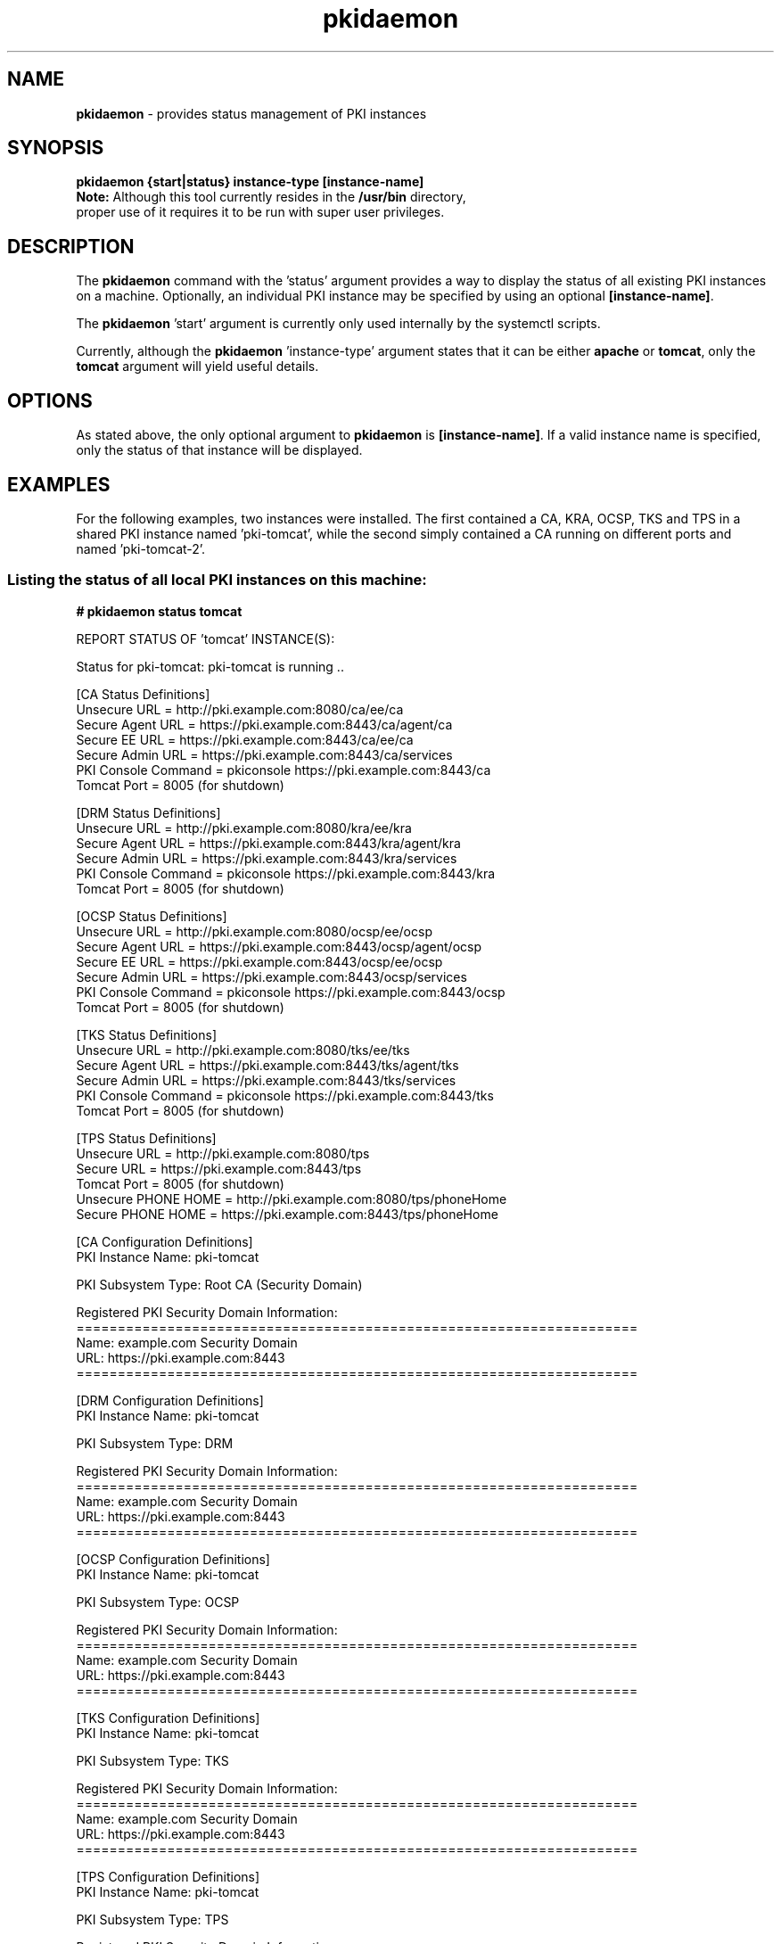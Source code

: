 .\" First parameter, NAME, should be all caps
.\" Second parameter, SECTION, should be 1-8, maybe w/ subsection
.\" other parameters are allowed: see man(7), man(1)
.TH pkidaemon 1 "Jul 8, 2015" "version 10.2" "pkidaemon" Dogtag Team
.\" Please adjust this date whenever revising the man page.
.\"
.\" Some roff macros, for reference:
.\" .nh        disable hyphenation
.\" .hy        enable hyphenation
.\" .ad l      left justify
.\" .ad b      justify to both left and right margins
.\" .nf        disable filling
.\" .fi        enable filling
.\" .br        insert line break
.\" .sp <n>    insert n+1 empty lines
.\" for man page specific macros, see man(7)
.SH NAME
\fBpkidaemon\fR \- provides status management of PKI instances

.SH SYNOPSIS
.nf
\fBpkidaemon {start|status} instance-type [instance-name]\fR
.fi
.TP
\fBNote:\fP Although this tool currently resides in the \fB/usr/bin\fP directory, proper use of it requires it to be run with super user privileges.

.SH DESCRIPTION
.PP
The \fBpkidaemon\fR command with the 'status' argument provides a way to display the status of all existing PKI instances on a machine.  Optionally, an individual PKI instance may be specified by using an optional \fB[instance-name]\fP.
.PP
The \fBpkidaemon\fR 'start' argument is currently only used internally by the systemctl scripts.
.PP
Currently, although the \fBpkidaemon\fR 'instance-type' argument states that it can be either \fBapache\fP or \fBtomcat\fP, only the \fBtomcat\fP argument will yield useful details.

.SH OPTIONS
As stated above, the only optional argument to \fBpkidaemon\fR is \fB[instance-name]\fP.  If a valid instance name is specified, only the status of that instance will be displayed.

.SH EXAMPLES

For the following examples, two instances were installed.  The first contained a CA, KRA, OCSP, TKS and TPS in a shared PKI instance named 'pki-tomcat', while the second simply contained a CA running on different ports and named 'pki-tomcat-2'.

.SS Listing the status of all local PKI instances on this machine:
.BR
.PP
\fB# pkidaemon status tomcat\fR

REPORT STATUS OF 'tomcat' INSTANCE(S):

Status for pki-tomcat: pki-tomcat is running ..

    [CA Status Definitions]
    Unsecure URL        = http://pki.example.com:8080/ca/ee/ca
    Secure Agent URL    = https://pki.example.com:8443/ca/agent/ca
    Secure EE URL       = https://pki.example.com:8443/ca/ee/ca
    Secure Admin URL    = https://pki.example.com:8443/ca/services
    PKI Console Command = pkiconsole https://pki.example.com:8443/ca
    Tomcat Port         = 8005 (for shutdown)

    [DRM Status Definitions]
    Unsecure URL        = http://pki.example.com:8080/kra/ee/kra
    Secure Agent URL    = https://pki.example.com:8443/kra/agent/kra
    Secure Admin URL    = https://pki.example.com:8443/kra/services
    PKI Console Command = pkiconsole https://pki.example.com:8443/kra
    Tomcat Port         = 8005 (for shutdown)

    [OCSP Status Definitions]
    Unsecure URL        = http://pki.example.com:8080/ocsp/ee/ocsp
    Secure Agent URL    = https://pki.example.com:8443/ocsp/agent/ocsp
    Secure EE URL       = https://pki.example.com:8443/ocsp/ee/ocsp
    Secure Admin URL    = https://pki.example.com:8443/ocsp/services
    PKI Console Command = pkiconsole https://pki.example.com:8443/ocsp
    Tomcat Port         = 8005 (for shutdown)

    [TKS Status Definitions]
    Unsecure URL        = http://pki.example.com:8080/tks/ee/tks
    Secure Agent URL    = https://pki.example.com:8443/tks/agent/tks
    Secure Admin URL    = https://pki.example.com:8443/tks/services
    PKI Console Command = pkiconsole https://pki.example.com:8443/tks
    Tomcat Port         = 8005 (for shutdown)

    [TPS Status Definitions]
    Unsecure URL        = http://pki.example.com:8080/tps
    Secure URL          = https://pki.example.com:8443/tps
    Tomcat Port         = 8005 (for shutdown)
    Unsecure PHONE HOME = http://pki.example.com:8080/tps/phoneHome
    Secure PHONE HOME   = https://pki.example.com:8443/tps/phoneHome

    [CA Configuration Definitions]
    PKI Instance Name:   pki-tomcat

    PKI Subsystem Type:  Root CA (Security Domain)

    Registered PKI Security Domain Information:
    ====================================================================
    Name:  example.com Security Domain
    URL:   https://pki.example.com:8443
    ====================================================================

    [DRM Configuration Definitions]
    PKI Instance Name:   pki-tomcat

    PKI Subsystem Type:  DRM

    Registered PKI Security Domain Information:
    ====================================================================
    Name:  example.com Security Domain
    URL:   https://pki.example.com:8443
    ====================================================================

    [OCSP Configuration Definitions]
    PKI Instance Name:   pki-tomcat

    PKI Subsystem Type:  OCSP

    Registered PKI Security Domain Information:
    ====================================================================
    Name:  example.com Security Domain
    URL:   https://pki.example.com:8443
    ====================================================================

    [TKS Configuration Definitions]
    PKI Instance Name:   pki-tomcat

    PKI Subsystem Type:  TKS

    Registered PKI Security Domain Information:
    ====================================================================
    Name:  example.com Security Domain
    URL:   https://pki.example.com:8443
    ====================================================================

    [TPS Configuration Definitions]
    PKI Instance Name:   pki-tomcat

    PKI Subsystem Type:  TPS

    Registered PKI Security Domain Information:
    ====================================================================
    Name:  example.com Security Domain
    URL:   https://pki.example.com:8443
    ====================================================================

Status for pki-tomcat-2: pki-tomcat-2 is running ..

    [CA Status Definitions]
    Unsecure URL        = http://pki.example.com:18080/ca/ee/ca
    Secure Agent URL    = https://pki.example.com:18443/ca/agent/ca
    Secure EE URL       = https://pki.example.com:18443/ca/ee/ca
    Secure Admin URL    = https://pki.example.com:18443/ca/services
    PKI Console Command = pkiconsole https://pki.example.com:18443/ca
    Tomcat Port         = 18005 (for shutdown)

    [CA Configuration Definitions]
    PKI Instance Name:   pki-tomcat-2

    PKI Subsystem Type:  Root CA (Security Domain)

    Registered PKI Security Domain Information:
    ====================================================================
    Name:  example.com Security Domain
    URL:   https://pki.example.com:18443
    ====================================================================

FINISHED REPORTING STATUS OF 'tomcat' INSTANCE(S).

.SS Listing the status of the PKI instance named 'pki-tomcat':
.BR
.PP
\fB# pkidaemon status tomcat pki-tomcat\fR

Status for pki-tomcat: pki-tomcat is running ..

    [CA Status Definitions]
    Unsecure URL        = http://pki.example.com:8080/ca/ee/ca
    Secure Agent URL    = https://pki.example.com:8443/ca/agent/ca
    Secure EE URL       = https://pki.example.com:8443/ca/ee/ca
    Secure Admin URL    = https://pki.example.com:8443/ca/services
    PKI Console Command = pkiconsole https://pki.example.com:8443/ca
    Tomcat Port         = 8005 (for shutdown)

    [DRM Status Definitions]
    Unsecure URL        = http://pki.example.com:8080/kra/ee/kra
    Secure Agent URL    = https://pki.example.com:8443/kra/agent/kra
    Secure Admin URL    = https://pki.example.com:8443/kra/services
    PKI Console Command = pkiconsole https://pki.example.com:8443/kra
    Tomcat Port         = 8005 (for shutdown)

    [OCSP Status Definitions]
    Unsecure URL        = http://pki.example.com:8080/ocsp/ee/ocsp
    Secure Agent URL    = https://pki.example.com:8443/ocsp/agent/ocsp
    Secure EE URL       = https://pki.example.com:8443/ocsp/ee/ocsp
    Secure Admin URL    = https://pki.example.com:8443/ocsp/services
    PKI Console Command = pkiconsole https://pki.example.com:8443/ocsp
    Tomcat Port         = 8005 (for shutdown)

    [TKS Status Definitions]
    Unsecure URL        = http://pki.example.com:8080/tks/ee/tks
    Secure Agent URL    = https://pki.example.com:8443/tks/agent/tks
    Secure Admin URL    = https://pki.example.com:8443/tks/services
    PKI Console Command = pkiconsole https://pki.example.com:8443/tks
    Tomcat Port         = 8005 (for shutdown)

    [TPS Status Definitions]
    Unsecure URL        = http://pki.example.com:8080/tps
    Secure URL          = https://pki.example.com:8443/tps
    Tomcat Port         = 8005 (for shutdown)
    Unsecure PHONE HOME = http://pki.example.com:8080/tps/phoneHome
    Secure PHONE HOME   = https://pki.example.com:8443/tps/phoneHome

    [CA Configuration Definitions]
    PKI Instance Name:   pki-tomcat

    PKI Subsystem Type:  Root CA (Security Domain)

    Registered PKI Security Domain Information:
    ====================================================================
    Name:  example.com Security Domain
    URL:   https://pki.example.com:8443
    ====================================================================

    [DRM Configuration Definitions]
    PKI Instance Name:   pki-tomcat

    PKI Subsystem Type:  DRM

    Registered PKI Security Domain Information:
    ====================================================================
    Name:  example.com Security Domain
    URL:   https://pki.example.com:8443
    ====================================================================

    [OCSP Configuration Definitions]
    PKI Instance Name:   pki-tomcat

    PKI Subsystem Type:  OCSP

    Registered PKI Security Domain Information:
    ====================================================================
    Name:  example.com Security Domain
    URL:   https://pki.example.com:8443
    ====================================================================

    [TKS Configuration Definitions]
    PKI Instance Name:   pki-tomcat

    PKI Subsystem Type:  TKS

    Registered PKI Security Domain Information:
    ====================================================================
    Name:  example.com Security Domain
    URL:   https://pki.example.com:8443
    ====================================================================

    [TPS Configuration Definitions]
    PKI Instance Name:   pki-tomcat

    PKI Subsystem Type:  TPS

    Registered PKI Security Domain Information:
    ====================================================================
    Name:  example.com Security Domain
    URL:   https://pki.example.com:8443
    ====================================================================

.SS Listing the status of the PKI instance named 'pki-tomcat-2':
.BR
.PP
\fB# pkidaemon status tomcat pki-tomcat-2\fR

Status for pki-tomcat-2: pki-tomcat-2 is running ..

    [CA Status Definitions]
    Unsecure URL        = http://pki.example.com:18080/ca/ee/ca
    Secure Agent URL    = https://pki.example.com:18443/ca/agent/ca
    Secure EE URL       = https://pki.example.com:18443/ca/ee/ca
    Secure Admin URL    = https://pki.example.com:18443/ca/services
    PKI Console Command = pkiconsole https://pki.example.com:18443/ca
    Tomcat Port         = 18005 (for shutdown)

    [CA Configuration Definitions]
    PKI Instance Name:   pki-tomcat-2

    PKI Subsystem Type:  Root CA (Security Domain)

    Registered PKI Security Domain Information:
    ====================================================================
    Name:  example.com Security Domain
    URL:   https://pki.example.com:18443
    ====================================================================

.SH BUGS
Report bugs to http://bugzilla.redhat.com.

.SH AUTHORS
Matthew Harmsen <mharmsen@redhat.com>.  \fBpkidaemon\fP was written by the Certificate Server project.

.SH COPYRIGHT
Copyright (c) 2015 Red Hat, Inc. This is licensed under the GNU General Public License, version 2 (GPLv2). A copy of this license is available at http://www.gnu.org/licenses/old-licenses/gpl-2.0.txt.

.SH SEE ALSO
.BR pkispawn(8),
.BR pkidestroy(8),
.BR pki_default.cfg(5),
.BR pki(1)
